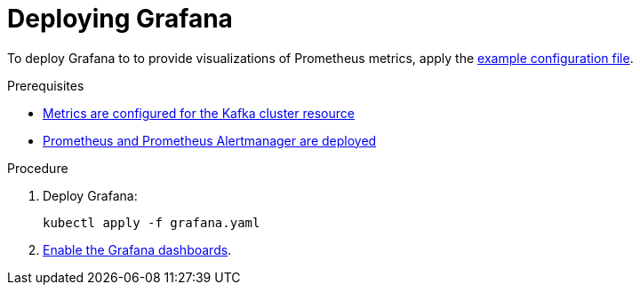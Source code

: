 // This assembly is included in the following assemblies:
//
// assembly-metrics-grafana.adoc
[id='proc-metrics-deploying-grafana-{context}']

= Deploying Grafana

To deploy Grafana to to provide visualizations of Prometheus metrics, apply the xref:ref-metrics-config-files-{context}[example configuration file].

.Prerequisites
* xref:assembly-metrics-kafka-{context}[Metrics are configured for the Kafka cluster resource]
* xref:assembly-metrics-prometheus-{context}[Prometheus and Prometheus Alertmanager are deployed]

.Procedure

. Deploy Grafana:
+
[source,shell,subs="+quotes,attributes"]
kubectl apply -f grafana.yaml

. xref:proc-metrics-grafana-dashboard-{context}[Enable the Grafana dashboards].
